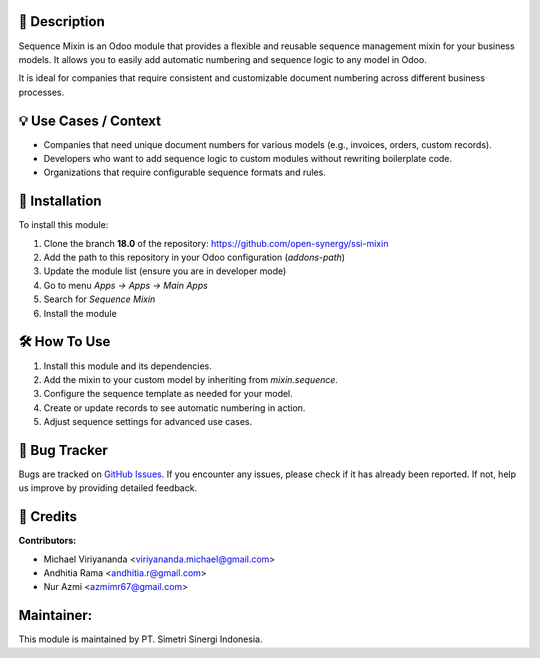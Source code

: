 .. image:: https://img.shields.io/badge/license-AGPL--3-blue.svg
   :target: https://www.gnu.org/licenses/agpl-3.0.html
   :alt: License: AGPL-3

==================
📝 **Description**
==================

Sequence Mixin is an Odoo module that provides a flexible and reusable sequence management mixin for your business models. It allows you to easily add automatic numbering and sequence logic to any model in Odoo.

It is ideal for companies that require consistent and customizable document numbering across different business processes.

==========================
💡 **Use Cases / Context**
==========================

- Companies that need unique document numbers for various models (e.g., invoices, orders, custom records).
- Developers who want to add sequence logic to custom modules without rewriting boilerplate code.
- Organizations that require configurable sequence formats and rules.

===================
🚀 **Installation**
===================

To install this module:

1.  Clone the branch **18.0** of the repository: https://github.com/open-synergy/ssi-mixin
2.  Add the path to this repository in your Odoo configuration (`addons-path`)
3.  Update the module list (ensure you are in developer mode)
4.  Go to menu *Apps → Apps → Main Apps*
5.  Search for *Sequence Mixin*
6.  Install the module

=================
🛠️ **How To Use**
=================

1. Install this module and its dependencies.
2. Add the mixin to your custom model by inheriting from `mixin.sequence`.
3. Configure the sequence template as needed for your model.
4. Create or update records to see automatic numbering in action.
5. Adjust sequence settings for advanced use cases.

==================
🐞 **Bug Tracker**
==================

Bugs are tracked on `GitHub Issues <https://github.com/open-synergy/ssi-mixin/issues>`_.
If you encounter any issues, please check if it has already been reported. If not, help us improve by providing detailed feedback.

==============
🙌 **Credits**
==============

**Contributors:**

- Michael Viriyananda <viriyananda.michael@gmail.com>
- Andhitia Rama <andhitia.r@gmail.com>
- Nur Azmi <azmimr67@gmail.com>

===============
**Maintainer:**
===============

.. image:: https://simetri-sinergi.id/logo.png
   :alt: PT. Simetri Sinergi Indonesia
   :target: https://simetri-sinergi.id

This module is maintained by PT. Simetri Sinergi Indonesia.
